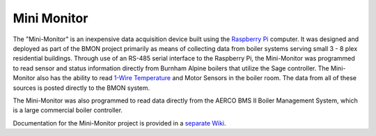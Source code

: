 .. _mini-monitor:

Mini Monitor
============

The "Mini-Monitor" is an inexpensive data acquisition device built using
the `Raspberry Pi <https://www.raspberrypi.org/>`_ computer. It was
designed and deployed as part of the BMON project primarily as means of
collecting data from boiler systems serving small 3 - 8 plex residential
buildings. Through use of an RS-485 serial interface to the Raspberry
Pi, the Mini-Monitor was programmed to read sensor and status
information directly from Burnham Alpine boilers that utilize the Sage
controller. The Mini-Monitor also has the ability to read `1-Wire
Temperature <http://en.wikipedia.org/wiki/1-Wire>`_ and Motor Sensors in
the boiler room. The data from all of these sources is posted directly
to the BMON system.

The Mini-Monitor was also programmed to read data directly from the
AERCO BMS II Boiler Management System, which is a large commercial
boiler controller.

Documentation for the Mini-Monitor project is provided in a `separate
Wiki <../../mini-monitor/wiki>`_.
